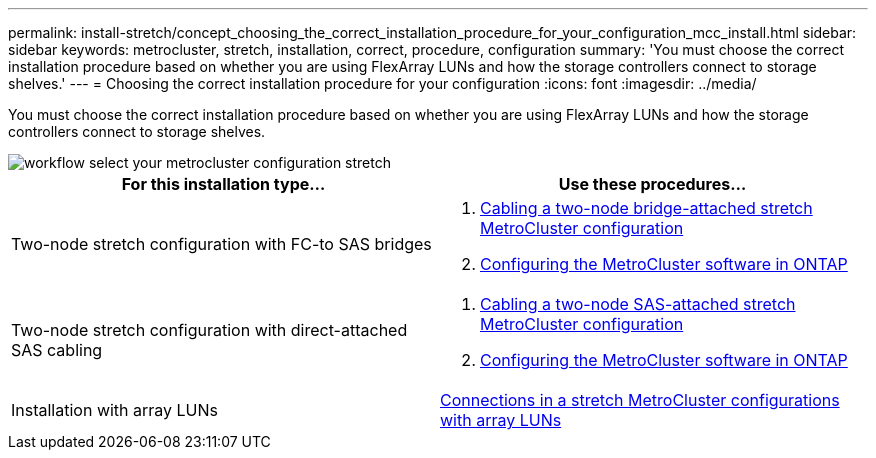 ---
permalink: install-stretch/concept_choosing_the_correct_installation_procedure_for_your_configuration_mcc_install.html
sidebar: sidebar
keywords: metrocluster, stretch, installation, correct, procedure, configuration
summary: 'You must choose the correct installation procedure based on whether you are using FlexArray LUNs and how the storage controllers connect to storage shelves.'
---
= Choosing the correct installation procedure for your configuration
:icons: font
:imagesdir: ../media/

[.lead]
You must choose the correct installation procedure based on whether you are using FlexArray LUNs and how the storage controllers connect to storage shelves.

image::../media/workflow_select_your_metrocluster_configuration_stretch.gif[]

[options="header"]
|===
| For this installation type...| Use these procedures...
a|
Two-node stretch configuration with FC-to SAS bridges
a|

. link:task_configure_the_mcc_hardware_components_2_node_stretch_atto.html[Cabling a two-node bridge-attached stretch MetroCluster configuration]
. link:concept_configuring_the_mcc_software_in_ontap.html[Configuring the MetroCluster software in ONTAP]

a|
Two-node stretch configuration with direct-attached SAS cabling
a|

. link:task_configure_the_mcc_hardware_components_2_node_stretch_sas.html[Cabling a two-node SAS-attached stretch MetroCluster configuration]
. link:concept_configuring_the_mcc_software_in_ontap.html[Configuring the MetroCluster software in ONTAP]

a|
Installation with array LUNs
a|
link:concept_stretch_mcc_configuration_with_array_luns.html[Connections in a stretch MetroCluster configurations with array LUNs]
|===
